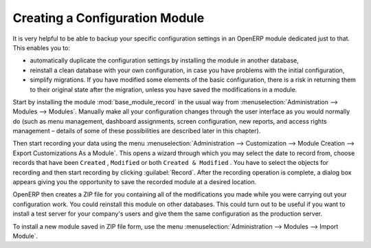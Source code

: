 .. index::
   pair: configuring; module

Creating a Configuration Module
===============================

It is very helpful to be able to backup your specific configuration settings in an OpenERP module
dedicated just to that. This enables you to:

* automatically duplicate the configuration settings by installing the module in another database,

* reinstall a clean database with your own configuration, in case you have problems with the initial
  configuration,

* simplify migrations. If you have modified some elements of the basic configuration, there is a risk
  in returning them to their original state after the migration, unless you have saved the modifications
  in a module.

.. index::
   single: module; base_module_record

Start by installing the module :mod:`base_module_record` in the usual way from
:menuselection:`Administration --> Modules --> Modules`. Manually make all your
configuration changes through the user
interface as you would normally do (such as menu management, dashboard assignments, screen
configuration, new reports, and access rights management – details of some of these possibilities
are described later in this chapter).

Then start recording
your data using the menu :menuselection:`Administration --> Customization --> Module Creation -->
Export Customizations As a Module`. This opens a wizard through which you may select the date to record
from, choose records that have been \ ``Created`` \, \ ``Modified`` \ or both \ ``Created & Modified`` \.
You have to select the objects for recording and then start recording by clicking :guilabel:`Record`.
After the recording operation is complete, a dialog box appears giving you the opportunity to save
the recorded module at a desired location.

OpenERP then creates a ZIP file for you containing all of the modifications you made while you
were carrying out your configuration work. You could reinstall this module on other databases.
This could turn out to be useful if you want to install a
test server for your company's users and give them the same configuration as the production server.

To install a new module saved in ZIP file form, use the menu :menuselection:`Administration -->
Modules --> Import Module`.

.. Copyright © Open Object Press. All rights reserved.

.. You may take electronic copy of this publication and distribute it if you don't
.. change the content. You can also print a copy to be read by yourself only.

.. We have contracts with different publishers in different countries to sell and
.. distribute paper or electronic based versions of this book (translated or not)
.. in bookstores. This helps to distribute and promote the Open ERP product. It
.. also helps us to create incentives to pay contributors and authors using author
.. rights of these sales.

.. Due to this, grants to translate, modify or sell this book are strictly
.. forbidden, unless Tiny SPRL (representing Open Object Press) gives you a
.. written authorisation for this.

.. Many of the designations used by manufacturers and suppliers to distinguish their
.. products are claimed as trademarks. Where those designations appear in this book,
.. and Open Object Press was aware of a trademark claim, the designations have been
.. printed in initial capitals.

.. While every precaution has been taken in the preparation of this book, the publisher
.. and the authors assume no responsibility for errors or omissions, or for damages
.. resulting from the use of the information contained herein.

.. Published by Open Object Press, Grand Rosière, Belgium

